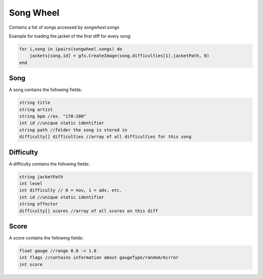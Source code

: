 
Song Wheel
============
Contains a list of songs accessed by `songwheel.songs`

Example for loading the jacket of the first diff for every song:

.. code-block:: lua

    for i,song in ipairs(songwheel.songs) do
        jackets[song.id] = gfx.CreateImage(song.difficulties[1].jacketPath, 0)
    end

Song
***************
A song contains the following fields:


.. code-block:: c#

    string title
    string artist
    string bpm //ex. "170-200"
    int id //unique static identifier
    string path //folder the song is stored in
    difficulty[] difficulties //array of all difficulties for this song
    
Difficulty
**********
A difficulty contains the following fields:


.. code-block:: c#

    string jacketPath
    int level
    int difficulty // 0 = nov, 1 = adv, etc.
    int id //unique static identifier
    string effector
    difficulty[] scores //array of all scores on this diff
    
    
Score
*****
A score contains the following fields:


.. code-block:: c#

    float gauge //range 0.0 -> 1.0
    int flags //contains information about gaugeType/random/mirror
    int score